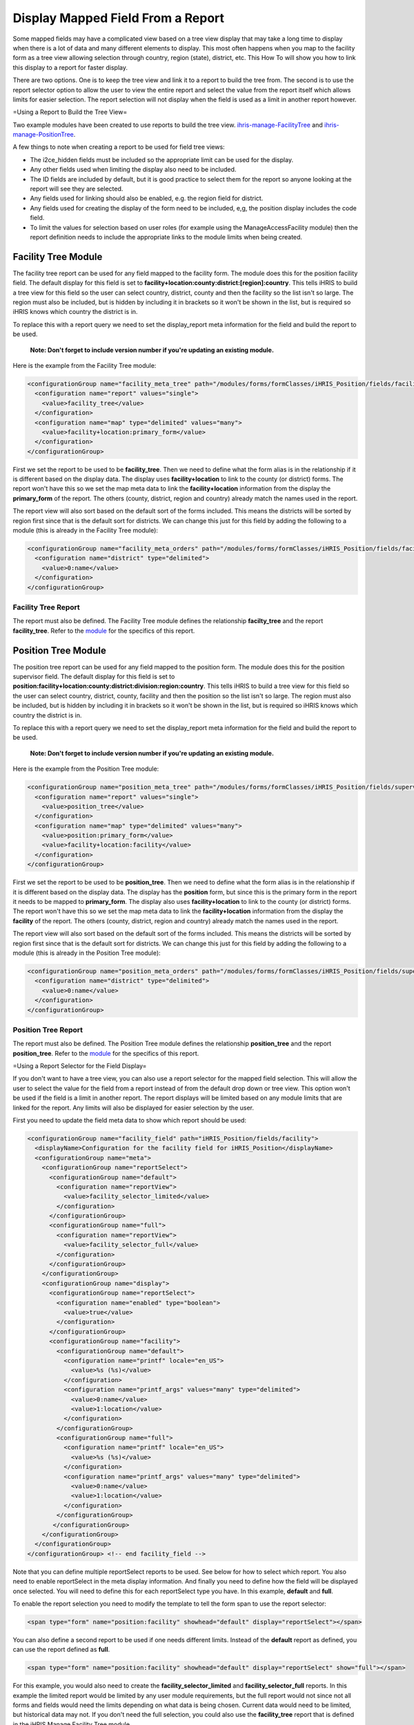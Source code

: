 Display Mapped Field From a Report
================================================

Some mapped fields may have a complicated view based on a tree view display that may take a long time to display when there is a lot of data and many different elements to display.  This most often happens when you map to the facility form as a tree view allowing selection through country, region (state), district, etc.  This How To will show you how to link this display to a report for faster display.

There are two options.  One is to keep the tree view and link it to a report to build the tree from.  The second is to use the report selector option to allow the user to view the entire report and select the value from the report itself which allows limits for easier selection.  The report selection will not display when the field is used as a limit in another report however.

=Using a Report to Build the Tree View=

Two example modules have been created to use reports to build the tree view.  `ihris-manage-FacilityTree <http://bazaar.launchpad.net/~intrahealth+informatics/ihris-manage/4.1-dev/files/head:/modules/ManageFacilityTree/>`_ and `ihris-manage-PositionTree <http://bazaar.launchpad.net/~intrahealth+informatics/ihris-manage/4.1-dev/files/head:/modules/ManagePositionTree/>`_.

A few things to note when creating a report to be used for field tree views:

* The i2ce_hidden fields must be included so the appropriate limit can be used for the display.
* Any other fields used when limiting the display also need to be included.
* The ID fields are included by default, but it is good practice to select them for the report so anyone looking at the report will see they are selected.
* Any fields used for linking should also be enabled, e.g. the region field for district.
* Any fields used for creating the display of the form need to be included, e,g, the position display includes the code field.
* To limit the values for selection based on user roles (for example using the ManageAccessFacility module) then the report definition needs to include the appropriate links to the module limits when being created.


Facility Tree Module
^^^^^^^^^^^^^^^^^^^^
The facility tree report can be used for any field mapped to the facility form.  The module does this for the position facility field.  The default display for this field is set to **facility+location:county:district:[region]:country**.  This tells iHRIS to build a tree view for this field so the user can select country, district, county and then the facility so the list isn't so large.  The region must also be included, but is hidden by including it in brackets so it won't be shown in the list, but is required so iHRIS knows which country the district is in.

To replace this with a report query we need to set the display_report meta information for the field and build the report to be used.

 **Note: Don't forget to include version number if you're updating an existing module.**

Here is the example from the Facility Tree module:



.. code-block:: xml

        <configurationGroup name="facility_meta_tree" path="/modules/forms/formClasses/iHRIS_Position/fields/facility/meta/display_report/default">
          <configuration name="report" values="single">
            <value>facility_tree</value>
          </configuration>
          <configuration name="map" type="delimited" values="many">
            <value>facility+location:primary_form</value>
          </configuration>
        </configurationGroup>
    


First we set the report to be used to be **facility_tree**.  Then we need to define what the form alias is in the relationship if it is different based on the display data.  The display uses **facility+location** to link to the county (or district) forms.  The report won't have this so we set the map meta data to link the **facility+location** information from the display the **primary_form** of the report.  The others (county, district, region and country) already match the names used in the report.

The report view will also sort based on the default sort of the forms included.  This means the districts will be sorted by region first since that is the default sort for districts.  We can change this just for this field by adding the following to a module (this is already in the Facility Tree module):



.. code-block:: xml

        <configurationGroup name="facility_meta_orders" path="/modules/forms/formClasses/iHRIS_Position/fields/facility/meta/display/orders/default">
          <configuration name="district" type="delimited">
            <value>0:name</value>
          </configuration>
        </configurationGroup>
    



Facility Tree Report
~~~~~~~~~~~~~~~~~~~~
The report must also be defined.  The Facility Tree module defines the relationship **facilty_tree** and the report **facility_tree**.  Refer to the `module <http://bazaar.launchpad.net/~intrahealth+informatics/ihris-manage/4.1-dev/view/head:/modules/ManageFacilityTree/ManageFacilityTree.xml>`_ for the specifics of this report.



Position Tree Module
^^^^^^^^^^^^^^^^^^^^
The position tree report can be used for any field mapped to the position form.  The module does this for the position supervisor field.  The default display for this field is set to **position:facility+location:county:district:division:region:country**.  This tells iHRIS to build a tree view for this field so the user can select country, district, county, facility and then the position so the list isn't so large.  The region must also be included, but is hidden by including it in brackets so it won't be shown in the list, but is required so iHRIS knows which country the district is in.

To replace this with a report query we need to set the display_report meta information for the field and build the report to be used.

 **Note: Don't forget to include version number if you're updating an existing module.**

Here is the example from the Position Tree module:



.. code-block:: xml

        <configurationGroup name="position_meta_tree" path="/modules/forms/formClasses/iHRIS_Position/fields/supervisor/meta/display_report/default">
          <configuration name="report" values="single">
            <value>position_tree</value>
          </configuration>
          <configuration name="map" type="delimited" values="many">
            <value>position:primary_form</value>
            <value>facility+location:facility</value>
          </configuration>
        </configurationGroup>
    


First we set the report to be used to be **position_tree**.  Then we need to define what the form alias is in the relationship if it is different based on the display data.  The display has the **position** form, but since this is the primary form in the report it needs to be mapped to **primary_form**.  The display also uses **facility+location** to link to the county (or district) forms.  The report won't have this so we set the map meta data to link the **facility+location** information from the display the **facility** of the report.  The others (county, district, region and country) already match the names used in the report.

The report view will also sort based on the default sort of the forms included.  This means the districts will be sorted by region first since that is the default sort for districts.  We can change this just for this field by adding the following to a module (this is already in the Position Tree module):



.. code-block:: xml

        <configurationGroup name="position_meta_orders" path="/modules/forms/formClasses/iHRIS_Position/fields/supervisor/meta/display/orders/default">
          <configuration name="district" type="delimited">
            <value>0:name</value>
          </configuration>
        </configurationGroup>
    



Position Tree Report
~~~~~~~~~~~~~~~~~~~~
The report must also be defined.  The Position Tree module defines the relationship **position_tree** and the report **position_tree**.  Refer to the `module <http://bazaar.launchpad.net/~intrahealth+informatics/ihris-manage/4.1-dev/view/head:/modules/ManagePositionTree/ManagePositionTree.xml>`_ for the specifics of this report.

=Using a Report Selector for the Field Display=

If you don't want to have a tree view, you can also use a report selector for the mapped field selection.  This will allow the user to select the value for the field from a report instead of from the default drop down or tree view.  This option won't be used if the field is a limit in another report.  The report displays will be limited based on any module limits that are linked for the report.  Any limits will also be displayed for easier selection by the user.  

First you need to update the field meta data to show which report should be used:



.. code-block:: xml

        <configurationGroup name="facility_field" path="iHRIS_Position/fields/facility">
          <displayName>Configuration for the facility field for iHRIS_Position</displayName>
          <configurationGroup name="meta">
            <configurationGroup name="reportSelect">
              <configurationGroup name="default">
                <configuration name="reportView">
                  <value>facility_selector_limited</value>
                </configuration>
              </configurationGroup>
              <configurationGroup name="full">
                <configuration name="reportView">
                  <value>facility_selector_full</value>
                </configuration>
              </configurationGroup>
            </configurationGroup>
            <configurationGroup name="display">
              <configurationGroup name="reportSelect">
                <configuration name="enabled" type="boolean">
                  <value>true</value>
                </configuration>
              </configurationGroup>
              <configurationGroup name="facility">
                <configurationGroup name="default">
                  <configuration name="printf" locale="en_US">
                    <value>%s (%s)</value>
                  </configuration>
                  <configuration name="printf_args" values="many" type="delimited">
                    <value>0:name</value>
                    <value>1:location</value>
                  </configuration>
                </configurationGroup>
                <configurationGroup name="full">
                  <configuration name="printf" locale="en_US">
                    <value>%s (%s)</value>
                  </configuration>
                  <configuration name="printf_args" values="many" type="delimited">
                    <value>0:name</value>
                    <value>1:location</value>
                  </configuration>
                </configurationGroup>
               </configurationGroup>
            </configurationGroup>
          </configurationGroup>
        </configurationGroup> <!-- end facility_field -->
    


Note that you can define multiple reportSelect reports to be used.  See below for how to select which report.  You also need to enable reportSelect in the meta display information.  And finally you need to define how the field will be displayed once selected.  You will need to define this for each reportSelect type you have.  In this example, **default** and **full**.

To enable the report selection you need to modify the template to tell the form span to use the report selector:



.. code-block:: html

    <span type="form" name="position:facility" showhead="default" display="reportSelect"></span>
    


You can also define a second report to be used if one needs different limits.  Instead of the **default** report as defined, you can use the report defined as **full**.



.. code-block:: html

    <span type="form" name="position:facility" showhead="default" display="reportSelect" show="full"></span>
    


For this example, you would also need to create the **facility_selector_limited** and **facility_selector_full** reports.  In this example the limited report would be limited by any user module requirements, but the full report would not since not all forms and fields would need the limits depending on what data is being chosen.  Current data would need to be limited, but historical data may not.  If you don't need the full selection, you could also use the **facility_tree** report that is defined in the iHRIS Manage Facility Tree module.

[[Category:Fields]][[Category:Reports]][[Category:Review2013]]
